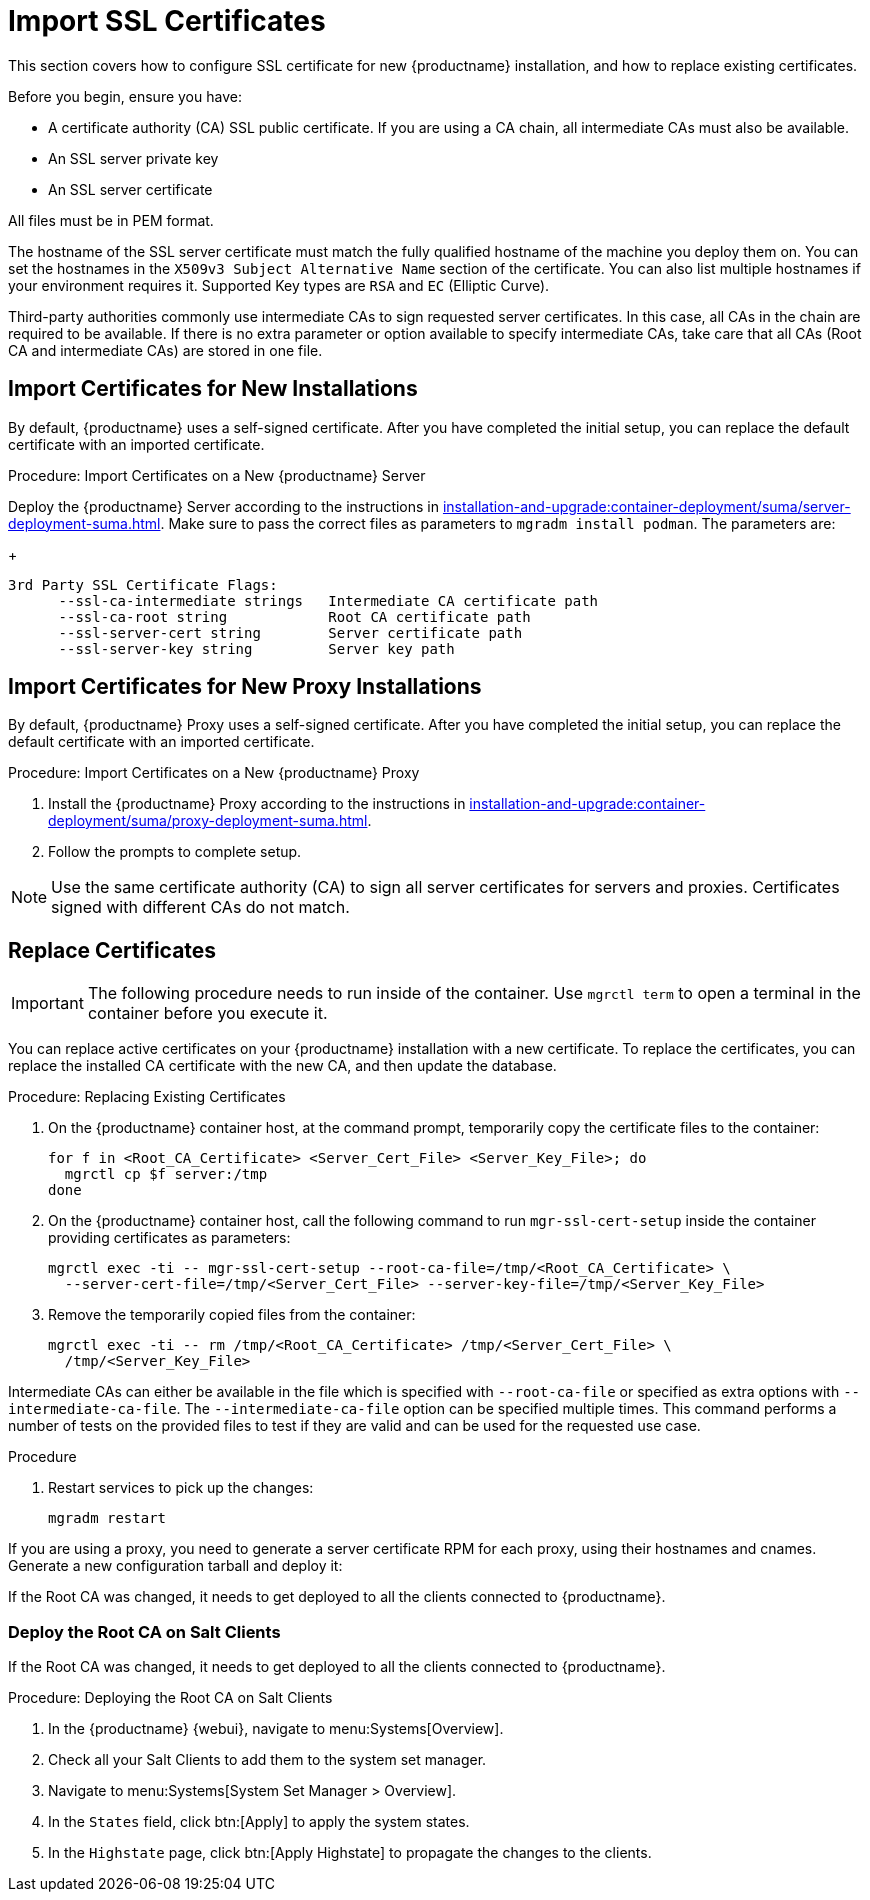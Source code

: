 [[ssl-certs-import]]
= Import SSL Certificates

//By default, {productname} uses a self-signed certificate.
//For additional security, you can import a custom certificate, signed by a third party certificate authority (CA).

This section covers how to configure SSL certificate for new {productname} installation, and how to replace existing certificates.

Before you begin, ensure you have:

* A certificate authority (CA) SSL public certificate.
  If you are using a CA chain, all intermediate CAs must also be available.
* An SSL server private key
* An SSL server certificate

All files must be in PEM format.

The hostname of the SSL server certificate must match the fully qualified hostname of the machine you deploy them on.
You can set the hostnames in the [literal]``X509v3 Subject Alternative Name`` section of the certificate.
You can also list multiple hostnames if your environment requires it.
Supported Key types are [literal]``RSA`` and [literal]``EC`` (Elliptic Curve).

Third-party authorities commonly use intermediate CAs to sign requested server certificates.
In this case, all CAs in the chain are required to be available.
If there is no extra parameter or option available to specify intermediate CAs, take care that all CAs (Root CA and intermediate CAs) are stored in one file.



== Import Certificates for New Installations

By default, {productname} uses a self-signed certificate.
After you have completed the initial setup, you can replace the default certificate with an imported certificate.



.Procedure: Import Certificates on a New {productname} Server

Deploy the {productname} Server according to the instructions in xref:installation-and-upgrade:container-deployment/suma/server-deployment-suma.adoc[].
  Make sure to pass the correct files as parameters to [literal]``mgradm install podman``.
  The parameters are:
+
----
3rd Party SSL Certificate Flags:
      --ssl-ca-intermediate strings   Intermediate CA certificate path
      --ssl-ca-root string            Root CA certificate path
      --ssl-server-cert string        Server certificate path
      --ssl-server-key string         Server key path
----


== Import Certificates for New Proxy Installations

By default, {productname} Proxy uses a self-signed certificate.
After you have completed the initial setup, you can replace the default certificate with an imported certificate.


.Procedure: Import Certificates on a New {productname} Proxy

. Install the {productname} Proxy according to the instructions in xref:installation-and-upgrade:container-deployment/suma/proxy-deployment-suma.adoc[].
. Follow the prompts to complete setup.


[NOTE]
====
Use the same certificate authority (CA) to sign all server certificates for servers and proxies.
Certificates signed with different CAs do not match.
====



[[ssl-certs-import-replace]]
== Replace Certificates


[IMPORTANT]
====
The following procedure needs to run inside of the container.
Use [literal]``mgrctl term`` to open a terminal in the container before you execute it.
====

You can replace active certificates on your {productname} installation with a new certificate.
To replace the certificates, you can replace the installed CA certificate with the new CA, and then update the database.


.Procedure: Replacing Existing Certificates

. On the {productname} container host, at the command prompt, temporarily copy the certificate files to the container:
+

----
for f in <Root_CA_Certificate> <Server_Cert_File> <Server_Key_File>; do
  mgrctl cp $f server:/tmp
done
----

. On the {productname} container host, call the following command to run [command]``mgr-ssl-cert-setup`` inside the container providing certificates as parameters:
+
----
mgrctl exec -ti -- mgr-ssl-cert-setup --root-ca-file=/tmp/<Root_CA_Certificate> \
  --server-cert-file=/tmp/<Server_Cert_File> --server-key-file=/tmp/<Server_Key_File>
----

. Remove the temporarily copied files from the container:
+

----
mgrctl exec -ti -- rm /tmp/<Root_CA_Certificate> /tmp/<Server_Cert_File> \
  /tmp/<Server_Key_File>
----


Intermediate CAs can either be available in the file which is specified with `--root-ca-file` or specified as extra options with `--intermediate-ca-file`.
The `--intermediate-ca-file` option can be specified multiple times.
This command performs a number of tests on the provided files to test if they are valid and can be used for the requested use case.

.Procedure
. Restart services to pick up the changes:
+
----
mgradm restart
----


If you are using a proxy, you need to generate a server certificate RPM for each proxy, using their hostnames and cnames.
Generate a new configuration tarball and deploy it:

ifeval::[{suma-content} == true]
For more information, see xref:installation-and-upgrade:container-deployment/suma/proxy-deployment-suma.adoc#_generate_proxy_configuration[].
endif::[]

ifeval::[{uyuni-content} == true]
For more information, see xref:installation-and-upgrade:container-deployment/uyuni/proxy-deployment-uyuni.adoc#proxy-setup-containers-generate-config[].
proxy-deployment-uyuni.adoc
endif::[]

If the Root CA was changed, it needs to get deployed to all the clients connected to {productname}.



=== Deploy the Root CA on Salt Clients

If the Root CA was changed, it needs to get deployed to all the clients connected to {productname}.


.Procedure: Deploying the Root CA on Salt Clients

. In the {productname} {webui}, navigate to menu:Systems[Overview].
. Check all your Salt Clients to add them to the system set manager.
. Navigate to menu:Systems[System Set Manager > Overview].
. In the [guimenu]``States`` field, click btn:[Apply] to apply the system states.
. In the [guimenu]``Highstate`` page, click btn:[Apply Highstate] to propagate the changes to the clients.
